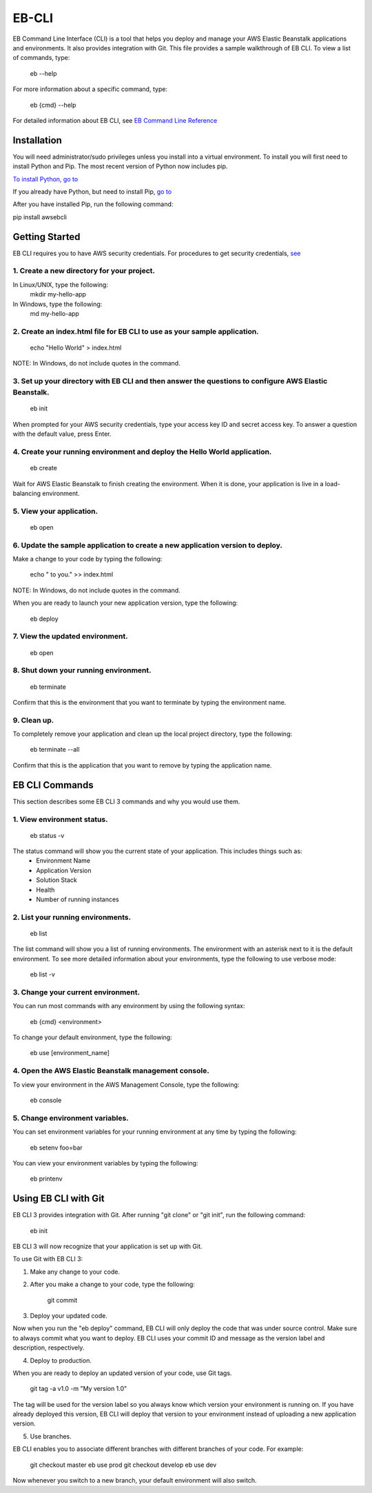 ======
EB-CLI
======

EB Command Line Interface (CLI) is a tool that helps you deploy and manage
your AWS Elastic Beanstalk applications and environments. It also
provides integration with Git. This file provides a sample walkthrough of EB CLI. To view a list of commands, type:

    eb --help

For more information about a specific command, type:

    eb {cmd} --help


For detailed information about EB CLI, see `EB Command Line Reference <http://docs.aws.amazon.com/elasticbeanstalk/latest/dg/command-reference-eb.html>`__

------------
Installation
------------

You will need administrator/sudo privileges unless you install into a virtual environment.
To install you will first need to install Python and Pip.
The most recent version of Python now includes pip.

`To install Python, go to <https://www.python.org/downloads/>`__

If you already have Python, but need to install Pip, `go to <http://pip.readthedocs.org/en/latest/installing.html>`__

After you have installed Pip, run the following command:

pip install awsebcli

---------------
Getting Started
---------------

EB CLI requires you to have AWS security credentials.
For procedures to get security credentials, `see <http://docs.aws.amazon.com/general/latest/gr/managing-aws-access-keys.html>`__

^^^^^^^^^^^^^^^^^^^^^^^^^^^^^^^^^^^^^^^^^^^
1. Create a new directory for your project.
^^^^^^^^^^^^^^^^^^^^^^^^^^^^^^^^^^^^^^^^^^^

In Linux/UNIX, type the following:
    mkdir my-hello-app

In Windows, type the following:
	md my-hello-app

^^^^^^^^^^^^^^^^^^^^^^^^^^^^^^^^^^^^^^^^^^^^^^^^^^^^^^^^^^^^^^^^^^^^^^^^^^
2. Create an index.html file for EB CLI to use as your sample application.
^^^^^^^^^^^^^^^^^^^^^^^^^^^^^^^^^^^^^^^^^^^^^^^^^^^^^^^^^^^^^^^^^^^^^^^^^^

    echo "Hello World" > index.html

NOTE: In Windows, do not include quotes in the command.

^^^^^^^^^^^^^^^^^^^^^^^^^^^^^^^^^^^^^^^^^^^^^^^^^^^^^^^^^^^^^^^^^^^^^^^^^^^^^^^^^^^^^^^^^^^^^^^^^^^^^^
3. Set up your directory with EB CLI and then answer the questions to configure AWS Elastic Beanstalk.
^^^^^^^^^^^^^^^^^^^^^^^^^^^^^^^^^^^^^^^^^^^^^^^^^^^^^^^^^^^^^^^^^^^^^^^^^^^^^^^^^^^^^^^^^^^^^^^^^^^^^^

    eb init

When prompted for your AWS security credentials, type your access key ID and secret access key. To answer a question with the default value, press Enter.

^^^^^^^^^^^^^^^^^^^^^^^^^^^^^^^^^^^^^^^^^^^^^^^^^^^^^^^^^^^^^^^^^^^^^^^^^^
4. Create your running environment and deploy the Hello World application.
^^^^^^^^^^^^^^^^^^^^^^^^^^^^^^^^^^^^^^^^^^^^^^^^^^^^^^^^^^^^^^^^^^^^^^^^^^

    eb create

Wait for AWS Elastic Beanstalk to finish creating the environment.
When it is done, your application is live in a load-balancing environment.

^^^^^^^^^^^^^^^^^^^^^^^^^
5. View your application.
^^^^^^^^^^^^^^^^^^^^^^^^^

    eb open

^^^^^^^^^^^^^^^^^^^^^^^^^^^^^^^^^^^^^^^^^^^^^^^^^^^^^^^^^^^^^^^^^^^^^^^^^^^^^^^
6. Update the sample application to create a new application version to deploy.
^^^^^^^^^^^^^^^^^^^^^^^^^^^^^^^^^^^^^^^^^^^^^^^^^^^^^^^^^^^^^^^^^^^^^^^^^^^^^^^

Make a change to your code by typing the following:

   echo " to you." >> index.html

NOTE: In Windows, do not include quotes in the command.

When you are ready to launch your new application version, type the following:

   eb deploy

^^^^^^^^^^^^^^^^^^^^^^^^^^^^^^^^
7. View the updated environment.
^^^^^^^^^^^^^^^^^^^^^^^^^^^^^^^^

    eb open

^^^^^^^^^^^^^^^^^^^^^^^^^^^^^^^^^^^^^^
8. Shut down your running environment.
^^^^^^^^^^^^^^^^^^^^^^^^^^^^^^^^^^^^^^

    eb terminate

Confirm that this is the environment that you want to terminate by typing the environment name.

^^^^^^^^^^^^
9. Clean up.
^^^^^^^^^^^^

To completely remove your application and clean up the local project directory, type the following:

    eb terminate --all

Confirm that this is the application that you want to remove by typing the application name.

---------------
EB CLI Commands
---------------

This section describes some EB CLI 3 commands and why you would use them.

^^^^^^^^^^^^^^^^^^^^^^^^^^^
1. View environment status.
^^^^^^^^^^^^^^^^^^^^^^^^^^^

    eb status -v

The status command will show you the current state of your application. This includes things such as:
  * Environment Name
  * Application Version
  * Solution Stack
  * Health
  * Number of running instances

^^^^^^^^^^^^^^^^^^^^^^^^^^^^^^^^^^
2. List your running environments.
^^^^^^^^^^^^^^^^^^^^^^^^^^^^^^^^^^

   eb list

The list command will show you a list of running environments.
The environment with an asterisk next to it is the default environment.
To see more detailed information about your environments, type the following to use verbose mode:

   eb list -v

^^^^^^^^^^^^^^^^^^^^^^^^^^^^^^^^^^^
3. Change your current environment.
^^^^^^^^^^^^^^^^^^^^^^^^^^^^^^^^^^^

You can run most commands with any environment by using the following syntax:

    eb {cmd} <environment>

To change your default environment, type the following:

    eb use [environment_name]

^^^^^^^^^^^^^^^^^^^^^^^^^^^^^^^^^^^^^^^^^^^^^^^^^^^^^
4. Open the AWS Elastic Beanstalk management console.
^^^^^^^^^^^^^^^^^^^^^^^^^^^^^^^^^^^^^^^^^^^^^^^^^^^^^

To view your environment in the AWS Management Console, type the following:

    eb console

^^^^^^^^^^^^^^^^^^^^^^^^^^^^^^^^
5. Change environment variables.
^^^^^^^^^^^^^^^^^^^^^^^^^^^^^^^^

You can set environment variables for your running environment at any time by typing the following:

    eb setenv foo=bar

You can view your environment variables by typing the following:

    eb printenv

---------------------
Using EB CLI with Git
---------------------

EB CLI 3 provides integration with Git. After running "git clone" or "git init", run the following command:

    eb init

EB CLI 3 will now recognize that your application is set up with Git.

To use Git with EB CLI 3:

1. Make any change to your code.

2. After you make a change to your code, type the following:

	git commit

3. Deploy your updated code.

Now when you run the "eb deploy" command, EB CLI will only deploy the code that was under source control.
Make sure to always commit what you want to deploy.
EB CLI uses your commit ID and message as the version label and description, respectively.

4. Deploy to production.

When you are ready to deploy an updated version of your code, use Git tags.

    git tag -a v1.0 -m "My version 1.0"

The tag will be used for the version label so you always know which version your environment is running on.
If you have already deployed this version, EB CLI will deploy that version to your environment instead of uploading a new application version.

5. Use branches.

EB CLI enables you to associate different branches with different branches of your code.
For example:

    git checkout master
    eb use prod
    git checkout develop
    eb use dev

Now whenever you switch to a new branch, your default environment will also switch.
